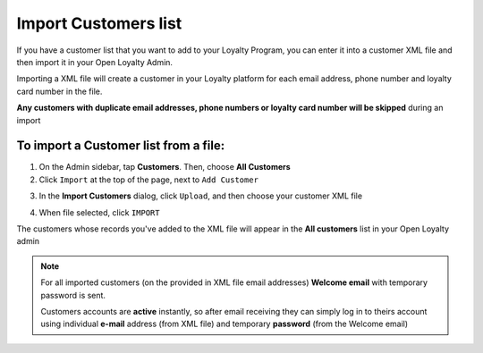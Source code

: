 .. index::
   single: import_customers

Import Customers list
=======================

If you have a customer list that you want to add to your Loyalty Program, you can enter it into a customer XML file and then import it in your Open Loyalty Admin. 

.. image:: /userguide/_images/customers_import.png
   :alt:   Customers import

Importing a XML file will create a customer in your Loyalty platform for each email address, phone number and loyalty card number in the file. 

**Any customers with duplicate email addresses, phone numbers or loyalty card number will be skipped** during an import

To import a Customer list from a file:
^^^^^^^^^^^^^^^^^^^^^^^^^^^^^^^^^^^^^^

1. On the Admin sidebar, tap **Customers**. Then, choose **All Customers**

2. Click ``Import`` at the top of the page, next to ``Add Customer``

.. image:: /userguide/_images/customer_import_button.png
   :alt:   Customers Import Button

3. In the **Import Customers** dialog, click ``Upload``, and then choose your customer XML file

.. image:: /userguide/_images/customer_import_window.png
   :alt:   Customers Import Button

4. When file selected, click ``IMPORT``

The customers whose records you've added to the XML file will appear in the **All customers** list in your Open Loyalty admin

.. note:: 

    For all imported customers (on the provided in XML file email addresses) **Welcome email** with temporary password is sent. 
    
    Customers accounts are **active** instantly, so after email receiving they can simply log in to theirs account using individual **e-mail** address (from XML file) and temporary **password** (from the Welcome email) 
